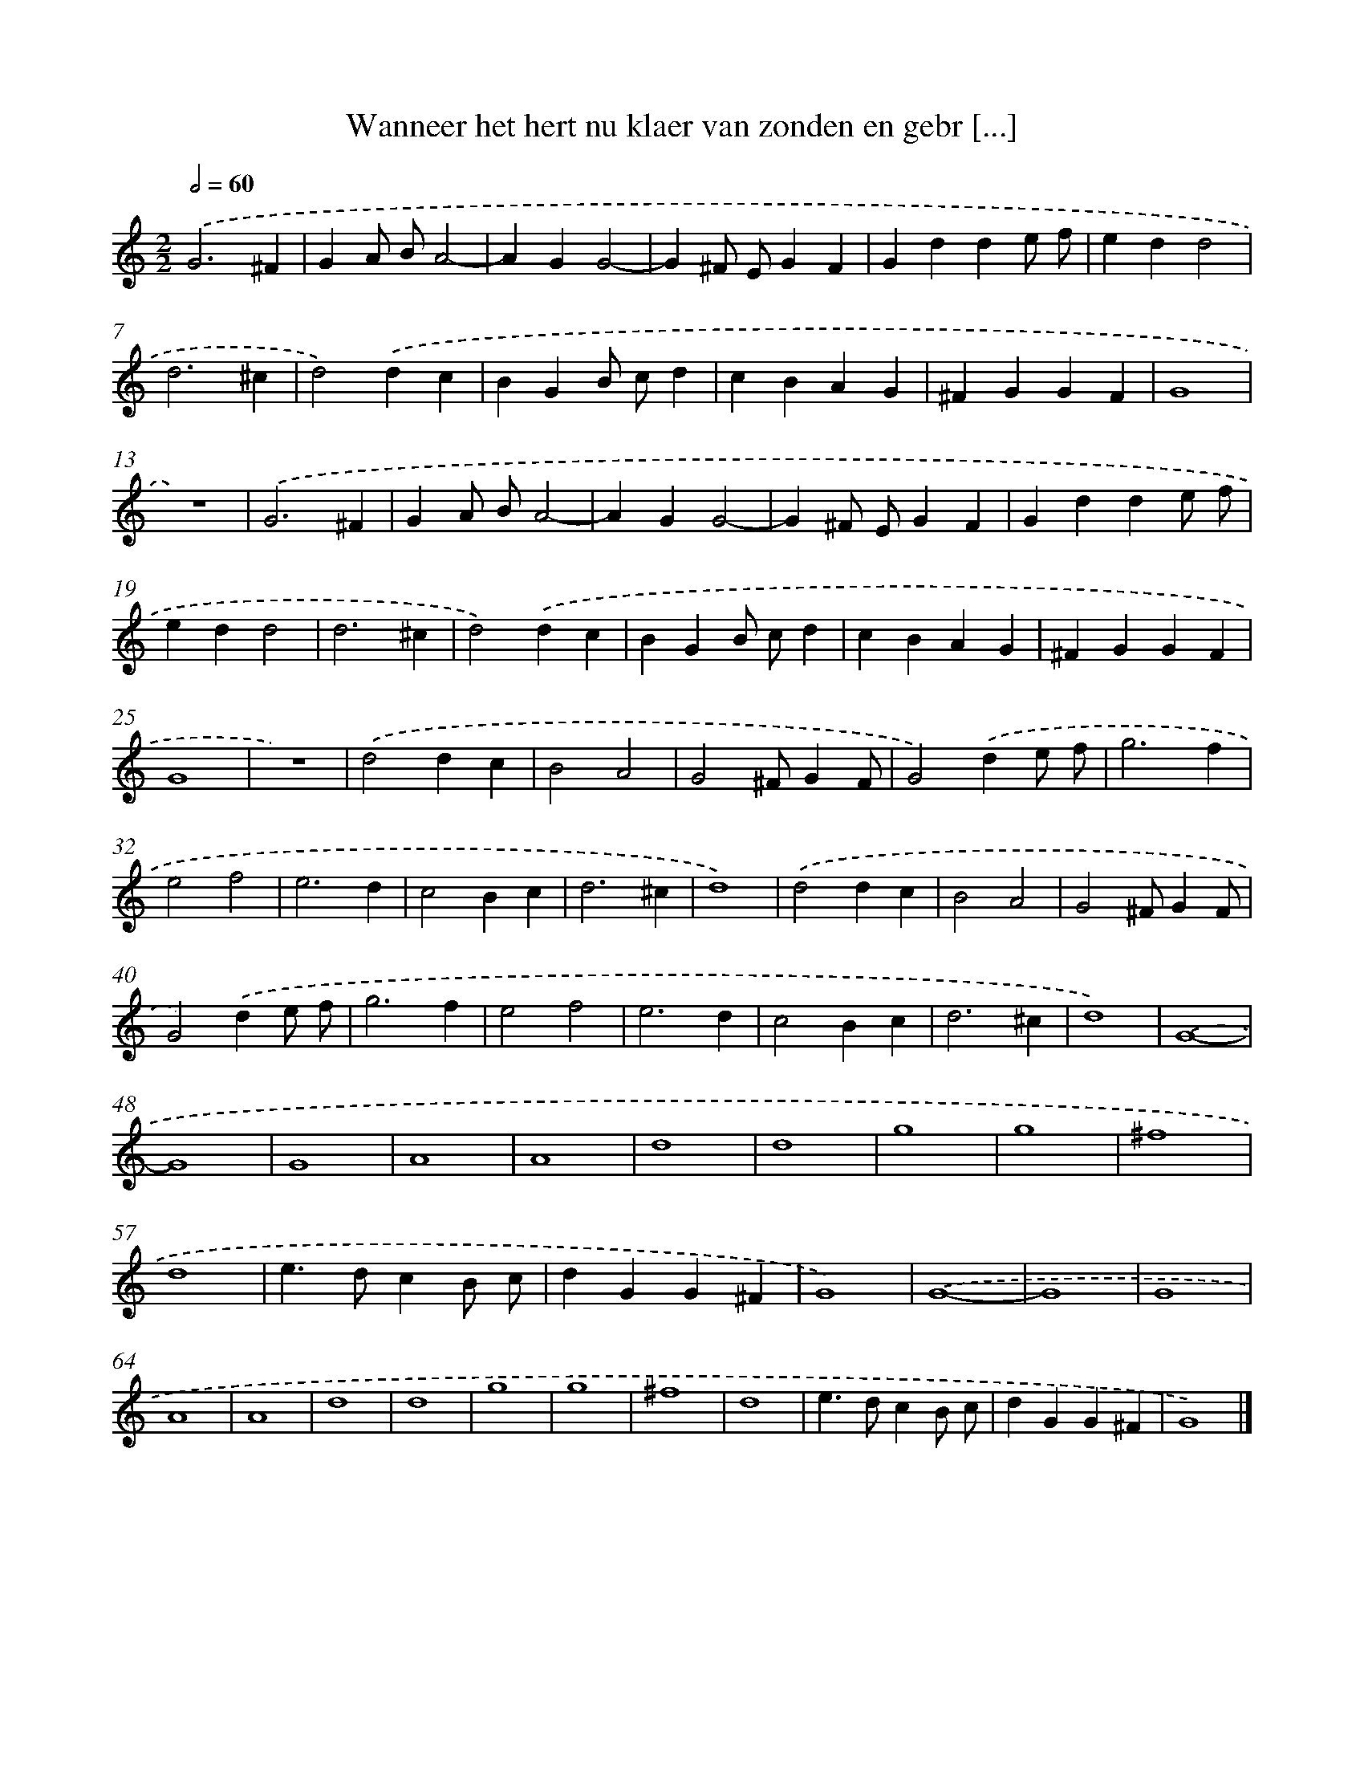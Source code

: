 X: 47
T: Wanneer het hert nu klaer van zonden en gebr [...]
%%abc-version 2.0
%%abcx-abcm2ps-target-version 5.9.1 (29 Sep 2008)
%%abc-creator hum2abc beta
%%abcx-conversion-date 2018/11/01 14:35:29
%%humdrum-veritas 1897926834
%%humdrum-veritas-data 749946042
%%continueall 1
%%barnumbers 0
L: 1/4
M: 2/2
Q: 1/2=60
K: C clef=treble
.('G3^F |
GA/ B/A2- |
AGG2- |
G^F/ E/GF |
Gdde/ f/ |
edd2 |
d3^c |
d2).('dc |
BGB/ c/d |
cBAG |
^FGGF |
G4 |
z4) |
.('G3^F |
GA/ B/A2- |
AGG2- |
G^F/ E/GF |
Gdde/ f/ |
edd2 |
d3^c |
d2).('dc |
BGB/ c/d |
cBAG |
^FGGF |
G4 |
z4) |
.('d2dc |
B2A2 |
G2^F/GF/ |
G2).('de/ f/ |
g3f |
e2f2 |
e3d |
c2Bc |
d3^c |
d4) |
.('d2dc |
B2A2 |
G2^F/GF/ |
G2).('de/ f/ |
g3f |
e2f2 |
e3d |
c2Bc |
d3^c |
d4) |
.('G4- |
G4 |
G4 |
A4 |
A4 |
d4 |
d4 |
g4 |
g4 |
^f4 |
d4 |
e>dcB/ c/ |
dGG^F |
G4) |
.('G4- |
G4 |
G4 |
A4 |
A4 |
d4 |
d4 |
g4 |
g4 |
^f4 |
d4 |
e>dcB/ c/ |
dGG^F |
G4) |]
